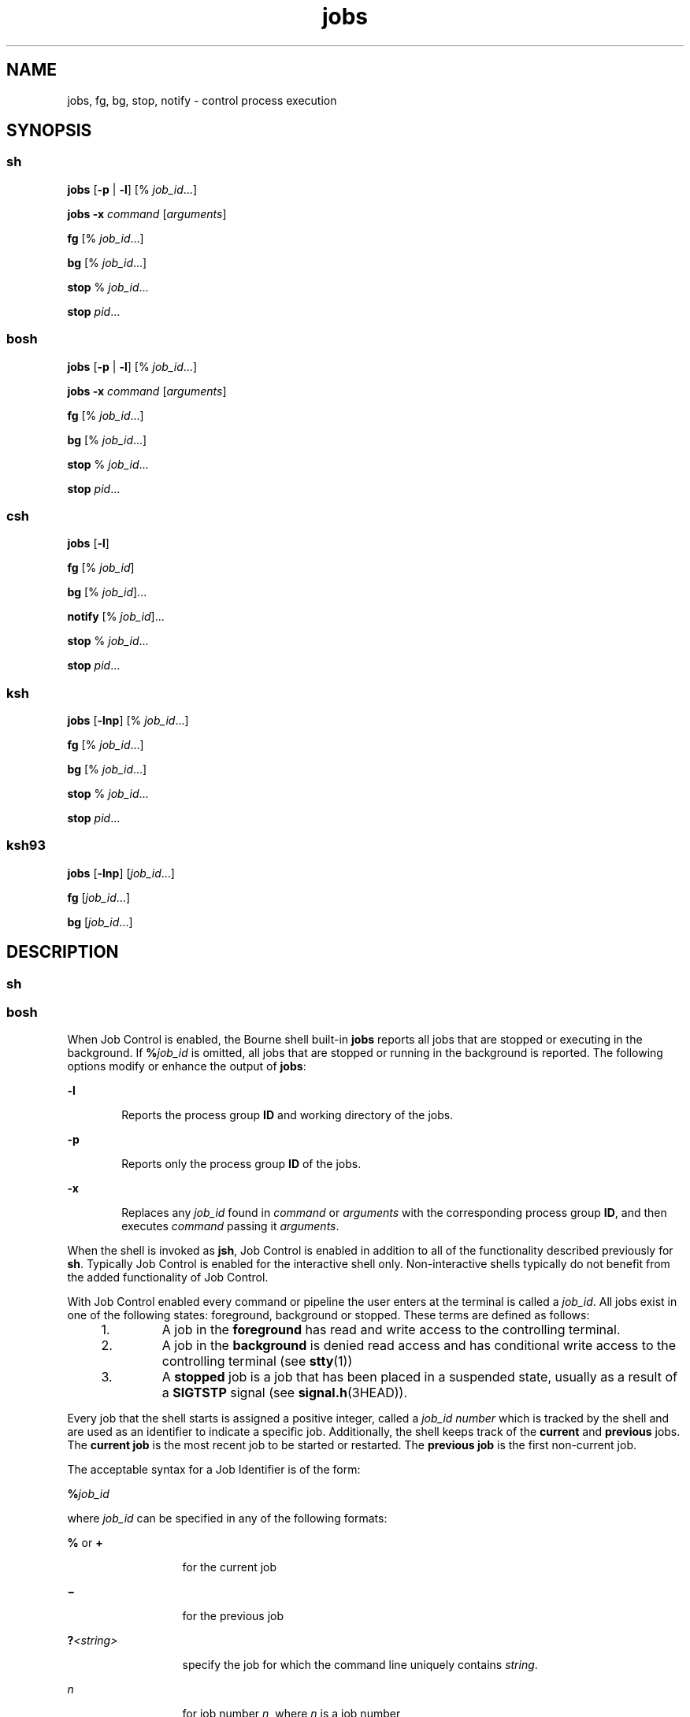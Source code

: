 '\" te
.\" Copyright (c) 2007, Sun Microsystems, Inc. All Rights Reserved
.\" Copyright (c) 2012-2016, J. Schilling
.\" Copyright (c) 2013, Andreas Roehler
.\" Copyright 1989 AT&T
.\" Portions Copyright (c) 1992, X/Open Company Limited All Rights Reserved
.\" Portions Copyright (c) 1982-2007 AT&T Knowledge Ventures
.\"
.\" Sun Microsystems, Inc. gratefully acknowledges The Open Group for
.\" permission to reproduce portions of its copyrighted documentation.
.\" Original documentation from The Open Group can be obtained online
.\" at http://www.opengroup.org/bookstore/.
.\"
.\" The Institute of Electrical and Electronics Engineers and The Open Group,
.\" have given us permission to reprint portions of their documentation.
.\"
.\" In the following statement, the phrase "this text" refers to portions
.\" of the system documentation.
.\"
.\" Portions of this text are reprinted and reproduced in electronic form in
.\" the Sun OS Reference Manual, from IEEE Std 1003.1, 2004 Edition, Standard
.\" for Information Technology -- Portable Operating System Interface (POSIX),
.\" The Open Group Base Specifications Issue 6, Copyright (C) 2001-2004 by the
.\" Institute of Electrical and Electronics Engineers, Inc and The Open Group.
.\" In the event of any discrepancy between these versions and the original
.\" IEEE and The Open Group Standard, the original IEEE and The Open Group
.\" Standard is the referee document.
.\"
.\" The original Standard can be obtained online at
.\" http://www.opengroup.org/unix/online.html.
.\"
.\" This notice shall appear on any product containing this material.
.\"
.\" CDDL HEADER START
.\"
.\" The contents of this file are subject to the terms of the
.\" Common Development and Distribution License ("CDDL"), version 1.0.
.\" You may only use this file in accordance with the terms of version
.\" 1.0 of the CDDL.
.\"
.\" A full copy of the text of the CDDL should have accompanied this
.\" source.  A copy of the CDDL is also available via the Internet at
.\" http://www.opensource.org/licenses/cddl1.txt
.\"
.\" When distributing Covered Code, include this CDDL HEADER in each
.\" file and include the License file at usr/src/OPENSOLARIS.LICENSE.
.\" If applicable, add the following below this CDDL HEADER, with the
.\" fields enclosed by brackets "[]" replaced with your own identifying
.\" information: Portions Copyright [yyyy] [name of copyright owner]
.\"
.\" CDDL HEADER END
.TH jobs 1 "12 Sept 2016" "SunOS 5.11" "User Commands"
.SH NAME
jobs, fg, bg, stop, notify \- control process execution
.SH SYNOPSIS
.SS "sh"
.LP
.nf
\fBjobs\fR [\fB-p\fR | \fB-l\fR] [% \fIjob_id\fR.\|.\|.]
.fi

.LP
.nf
\fBjobs\fR \fB-x\fR \fIcommand\fR [\fIarguments\fR]
.fi

.LP
.nf
\fBfg\fR [% \fIjob_id\fR.\|.\|.]
.fi

.LP
.nf
\fBbg\fR [% \fIjob_id\fR.\|.\|.]
.fi

.LP
.nf
\fBstop\fR % \fIjob_id\fR.\|.\|.
.fi

.LP
.nf
\fBstop\fR \fIpid\fR.\|.\|.
.fi

.SS "bosh"
.LP
.nf
\fBjobs\fR [\fB-p\fR | \fB-l\fR] [% \fIjob_id\fR.\|.\|.]
.fi

.LP
.nf
\fBjobs\fR \fB-x\fR \fIcommand\fR [\fIarguments\fR]
.fi

.LP
.nf
\fBfg\fR [% \fIjob_id\fR.\|.\|.]
.fi

.LP
.nf
\fBbg\fR [% \fIjob_id\fR.\|.\|.]
.fi

.LP
.nf
\fBstop\fR % \fIjob_id\fR.\|.\|.
.fi

.LP
.nf
\fBstop\fR \fIpid\fR.\|.\|.
.fi

.SS "csh"
.LP
.nf
\fBjobs\fR [\fB-l\fR]
.fi

.LP
.nf
\fBfg\fR [% \fIjob_id\fR]
.fi

.LP
.nf
\fBbg\fR [% \fIjob_id\fR].\|.\|.
.fi

.LP
.nf
\fBnotify\fR [% \fIjob_id\fR].\|.\|.
.fi

.LP
.nf
\fBstop\fR % \fIjob_id\fR.\|.\|.
.fi

.LP
.nf
\fBstop\fR \fIpid\fR.\|.\|.
.fi

.SS "ksh"
.LP
.nf
\fBjobs\fR [\fB-lnp\fR] [% \fIjob_id\fR.\|.\|.]
.fi

.LP
.nf
\fBfg\fR [% \fIjob_id\fR.\|.\|.]
.fi

.LP
.nf
\fBbg\fR [% \fIjob_id\fR.\|.\|.]
.fi

.LP
.nf
\fBstop\fR % \fIjob_id\fR.\|.\|.
.fi

.LP
.nf
\fBstop\fR \fIpid\fR.\|.\|.
.fi

.SS "ksh93"
.LP
.nf
\fBjobs\fR [\fB-lnp\fR] [\fIjob_id\fR.\|.\|.]
.fi

.LP
.nf
\fBfg\fR [\fIjob_id\fR.\|.\|.]
.fi

.LP
.nf
\fBbg\fR [\fIjob_id\fR.\|.\|.]
.fi

.SH DESCRIPTION
.ne 5
.SS "sh"
.SS "bosh"
.sp
.LP
When Job Control is enabled, the Bourne shell built-in
.B jobs
reports
all jobs that are stopped or executing in the background. If
.BI % job_id
is omitted, all jobs that are stopped or running in the
background is reported. The following options modify or enhance the output
of
.BR jobs :
.sp
.ne 2
.mk
.na
.B -l
.ad
.RS 6n
.rt
Reports the process group
.B ID
and working directory of the jobs.
.RE

.sp
.ne 2
.mk
.na
.B -p
.ad
.RS 6n
.rt
Reports only the process group
.B ID
of the jobs.
.RE

.sp
.ne 2
.mk
.na
.B -x
.ad
.RS 6n
.rt
Replaces any
.I job_id
found in
.I command
or
.I arguments
with
the corresponding process group
.BR ID ,
and then executes
.IR command
passing it
.IR arguments .
.RE

.sp
.LP
When the shell is invoked as
.BR jsh ,
Job Control is enabled in addition
to all of the functionality described previously for
.BR sh .
Typically Job
Control is enabled for the interactive shell only. Non-interactive shells
typically do not benefit from the added functionality of Job Control.
.sp
.LP
With Job Control enabled every command or pipeline the user enters at the
terminal is called a
.IR job_id .
All jobs exist in one of the following
states: foreground, background or stopped. These terms are defined as
follows:
.RS +4
.TP
1.
A job in the
.B foreground
has read and write access to the controlling
terminal.
.RE
.RS +4
.TP
2.
A job in the
.B background
is denied read access and has conditional
write access to the controlling terminal (see
.BR stty (1))
.RE
.RS +4
.TP
3.
A
.B stopped
job is a job that has been placed in a suspended state,
usually as a result of a
.B SIGTSTP
signal (see
.BR signal.h (3HEAD)).
.RE
.sp
.LP
Every job that the shell starts is assigned a positive integer, called a
.I job_id number
which is tracked by the shell and are used as an
identifier to indicate a specific job. Additionally, the shell keeps track
of the
.B current
and
.B previous
jobs. The
.B "current job"
is the
most recent job to be started or restarted. The
.B "previous job"
is the
first non-current job.
.sp
.LP
The acceptable syntax for a Job Identifier is of the form:
.sp
.LP
.BI % job_id
.sp
.LP
where
.I job_id
can be specified in any of the following formats:
.sp
.ne 2
.mk
.na
.B %
or
.BR +
.ad
.RS 13n
.rt
for the current job
.RE

.sp
.ne 2
.mk
.na
\fB\(mi\fR
.ad
.RS 13n
.rt
for the previous job
.RE

.sp
.ne 2
.mk
.na
.BI ? <string>
.ad
.RS 13n
.rt
specify the job for which the command line uniquely contains
.IR string .
.RE

.sp
.ne 2
.mk
.na
.I n
.ad
.RS 13n
.rt
for job number
.IR n ,
where
.I n
is a job number
.RE

.sp
.ne 2
.mk
.na
.I pref
.ad
.RS 13n
.rt
where
.I pref
is a unique prefix of the command name (for example, if
the command \fBls \(mil name\fR were running in the background, it could be
referred to as
.BR %ls );
.I pref
cannot contain blanks unless it is
quoted.
.RE

.sp
.LP
When Job Control is enabled,
.B fg
resumes the execution of a stopped
job in the foreground, also moves an executing background job into the
foreground. If
.BI % job_id
is omitted the current job is assumed.
.sp
.LP
When Job Control is enabled,
.B bg
resumes the execution of a stopped
job in the background. If
.BI % job_id
is omitted the current job is
assumed.
.sp
.LP
.B stop
stops the execution of a background job(s) by using its
.IR job_id ,
or of any process by using its
.IR pid ;
see
.BR ps (1).
.SS "csh"
.sp
.LP
The C shell built-in,
.BR jobs ,
without an argument, lists the active
jobs under job control.
.sp
.ne 2
.mk
.na
.B -l
.ad
.RS 6n
.rt
List process
.BR ID s,
in addition to the normal information.
.RE

.sp
.LP
The shell associates a numbered
.I job_id
with each command sequence to
keep track of those commands that are running in the background or have been
stopped with
.B TSTP
signals (typically Control-Z). When a command or
command sequence (semicolon-separated list) is started in the background
using the
.B &
metacharacter, the shell displays a line with the job
number in brackets and a list of associated process numbers:
.sp
.LP
.B [1] 1234
.sp
.LP
To see the current list of jobs, use the
.B jobs
built-in command. The
job most recently stopped (or put into the background if none are stopped)
is referred to as the
.B current
job and is indicated with a
.RB ` + '.
The previous job is indicated with a `\fB\(mi\fR\&'; when the current job is
terminated or moved to the foreground, this job takes its place (becomes the
new current job).
.sp
.LP
To manipulate jobs, refer to the
.BR bg ,
.BR fg ,
.BR kill ,
.BR stop ,
and
.B %
built-in commands.
.sp
.LP
A reference to a job begins with a
.RB ` % '.
By itself, the percent sign
refers to the current job.
.sp
.ne 2
.mk
.na
.B "% %+" %%
.ad
.RS 12n
.rt
The current job.
.RE

.sp
.ne 2
.mk
.na
\fB%\(mi\fR
.ad
.RS 12n
.rt
The previous job.
.RE

.sp
.ne 2
.mk
.na
.BI % j
.ad
.RS 12n
.rt
Refer to job
.I j
as in: `\fBkill -9\fR \fB%\fIj\fR'. \fIj\fR
can be a job number, or a string that uniquely specifies the command line by
which it was started;
.RB ` "fg %vi" '
might bring a stopped
.B vi
job to
the foreground, for instance.
.RE

.sp
.ne 2
.mk
.na
.BI %? string
.ad
.RS 12n
.rt
Specify the job for which the command line uniquely contains
.IR string .
.RE

.sp
.LP
A job running in the background stops when it attempts to read from the
terminal. Background jobs can normally produce output, but this can be
suppressed using the
.RB ` "stty tostop" '
command.
.sp
.LP
.B fg
brings the current or specified
.I job_id
into the
foreground.
.sp
.LP
.B bg
runs the current or specified jobs in the background.
.sp
.LP
.B stop
stops the execution of a background job(s) by using its
.IR job_id ,
or of any process by using its
.IR pid ;
see
.BR ps (1).
.sp
.LP
.B notify
notifies the user asynchronously when the status of the
current job or specified jobs changes.
.SS "ksh"
.sp
.LP
.B jobs
displays the status of the jobs that were started in the current
shell environment. When
.B jobs
reports the termination status of a job,
the shell removes its process
.B ID
from the list of those known in the
current shell execution environment.
.sp
.LP
.I job_id
specifies the jobs for which the status is to be displayed. If
no
.I job_id
is specified, the status information for all jobs are
displayed.
.sp
.LP
The following options modify or enhance the output of
.BR jobs :
.sp
.ne 2
.mk
.na
.B -l
.ad
.RS 6n
.rt
(The letter ell.) Provides more information about each job listed. This
information includes the job number, current job, process group
.BR ID ,
state and the command that formed the job.
.RE

.sp
.ne 2
.mk
.na
.B -n
.ad
.RS 6n
.rt
Displays only jobs that have stopped or exited since last notified.
.RE

.sp
.ne 2
.mk
.na
.B -p
.ad
.RS 6n
.rt
Displays only the process
.BR ID s
for the process group leaders of the
selected jobs.
.RE

.sp
.LP
By default,
.B jobs
displays the status of all the stopped jobs, running
background jobs, and all jobs whose status has changed and have not been
reported by the shell.
.sp
.LP
If the
.B monitor
option of the
.B set
command is turned on, an
interactive shell associates a
.B job
with each pipeline. It keeps a
table of current jobs, printed by the
.B jobs
command, and assigns them
small integer numbers. When a job is started asynchronously with
.BR & ,
the shell prints a line which looks like:
.sp
.LP
.B [1] 1234
.sp
.LP
indicating that the job, which was started asynchronously, was job number
.B 1
and had one (top-level) process, whose process id was
.BR 1234 .
.sp
.LP
If you are running a job and wish to do something else you can hit the key
^Z (Control-Z) which sends a
.B STOP
signal to the current job. The shell
then normally indicates that the job has been "\fBStopped\fR" (see
.B OUTPUT
below), and print another prompt. You can then manipulate the
state of this job, putting it in the background with the
.B bg
command,
or run some other commands and then eventually bring the job back into the
foreground with the foreground command
.BR fg .
A ^Z takes effect
immediately and is like an interrupt, in that pending output and unread
input are discarded when it is typed.
.sp
.LP
There are several ways to refer to jobs in the shell. A job can be referred
to by the process id of any process of the job or by one of the following:
.sp
.ne 2
.mk
.na
.BI % number
.ad
.RS 12n
.rt
The job with the specified number.
.RE

.sp
.ne 2
.mk
.na
.BI % string
.ad
.RS 12n
.rt
Any job whose command line begins with
.IR string ;
works only in the
interactive mode when the history file is active.
.RE

.sp
.ne 2
.mk
.na
.BI %? string
.ad
.RS 12n
.rt
Any job whose command line contains
.IR string ;
works only in the
interactive mode when the history file is active.
.RE

.sp
.ne 2
.mk
.na
.B %%
.ad
.RS 12n
.rt
Current job.
.RE

.sp
.ne 2
.mk
.na
.B %+
.ad
.RS 12n
.rt
Equivalent to
.BR %% .
.RE

.sp
.ne 2
.mk
.na
\fB%\(mi\fR
.ad
.RS 12n
.rt
Previous job.
.RE

.sp
.LP
The shell learns immediately whenever a process changes state. It normally
informs you whenever a job becomes blocked so that no further progress is
possible, but only just before it prints a prompt. This is done so that it
does not otherwise disturb your work. When the monitor mode is on, each
background job that completes triggers any trap set for
.BR CHLD .
When you
try to leave the shell while jobs are running or stopped, you are warned
that `You have stopped (running) jobs.' You can use the
.B jobs
command
to see what they are. If you do this or immediately try to exit again, the
shell does not warn you a second time, and the stopped jobs are
terminated.
.sp
.LP
.B fg
moves a background job from the current environment into the
foreground. Using
.B fg
to place a job in the foreground removes its
process
.B ID
from the list of those known in the current shell execution
environment. The
.B fg
command is available only on systems that support
job control. If
.I job_id
is not specified, the current job is brought
into the foreground.
.sp
.LP
.B bg
resumes suspended jobs from the current environment by running
them as background jobs. If the job specified by
.I job_id
is already a
running background job,
.B bg
has no effect and exits successfully. Using
.B bg
to place a job into the background causes its process
.B ID
to
become `known in the current shell execution environment, as if it had been
started as an asynchronous list. The
.B bg
command is available only on
systems that support job control. If
.I job_id
is not specified, the
current job is placed in the background.
.sp
.LP
.B stop
stops the execution of a background job(s) by using its
.IR job_id ,
or of any process by using its
.IR pid .
See
.BR ps (1).
.SS "ksh93"
.sp
.LP
.B jobs
displays information about specified jobs that were started by
the current shell environment on standard output. The information contains
the job number enclosed in \fB[.\|.\|.]\fR, the status, and the command line
that started the job.
.sp
.LP
If
.I job_id
is omitted,
.B jobs
displays the status of all stopped
jobs, background jobs, and all jobs whose status has changed since last
reported by the shell.
.sp
.LP
When
.B jobs
reports the termination status of a job, the shell removes
the job from the list of known jobs in the current shell environment.
.sp
.LP
The following options modify or enhances the output of
.BR jobs :
.sp
.ne 2
.mk
.na
.B -l
.ad
.RS 6n
.rt
Displays process IDs after the job number in addition to the usual
information.
.RE

.sp
.ne 2
.mk
.na
.B -n
.ad
.RS 6n
.rt
Displays only the jobs whose status has changed since the last prompt was
displayed.
.RE

.sp
.ne 2
.mk
.na
.B -p
.ad
.RS 6n
.rt
Displays the process group leader IDs for the specified jobs.
.RE

.sp
.LP
.I job_id
can be specified to
.BR jobs ,
.BR fg ,
and
.B bg
as one
of the following:
.sp
.ne 2
.mk
.na
.I number
.ad
.RS 12n
.rt
The process id of
.BR job .
.RE

.sp
.ne 2
.mk
.na
.BI - number
.ad
.RS 12n
.rt
The process group id of
.BR job .
.RE

.sp
.ne 2
.mk
.na
.BI % number
.ad
.RS 12n
.rt
The job number.
.RE

.sp
.ne 2
.mk
.na
.BI % string
.ad
.RS 12n
.rt
The job whose name begins with
.IR string .
.RE

.sp
.ne 2
.mk
.na
.BI %? string
.ad
.RS 12n
.rt
The job whose name contains
.IR string .
.RE

.sp
.ne 2
.mk
.na
.B %+
.ad
.br
.na
.B %%
.ad
.RS 12n
.rt
The current job.
.RE

.sp
.ne 2
.mk
.na
.B %-
.ad
.RS 12n
.rt
The previous job.
.RE

.sp
.LP
.B fg
places the specified jobs into the foreground in sequence and
sends a
.B CONT
signal to start each running. If
.I job_id
is omitted,
the most recently started or stopped background job is moved to the
foreground.
.sp
.LP
.B bg
places the specified jobs into the background and sends a
.B CONT
signal to start them running. If
.I job_id
is omitted, the
most recently started or stopped background job is resumed or continued in
the background.
.SH OUTPUT
.sp
.LP
If the
.B -p
option is specified, the output consists of one line for
each process
.BR ID :
.sp
.LP
\fB"%d\en",\fR \fI"process ID"\fR
.sp
.LP
Otherwise, if the
.B -l
option is not specified, the output is a series
of lines of the form:
.sp
.LP
\fB"[%d] %c %s %s\en"\fR, \fIjob-number\fR, \fIcurrent\fR, \fIstate\fR,
.I command
.sp
.LP
where the fields are as follows:
.sp
.ne 2
.mk
.na
.I current
.ad
.RS 14n
.rt
The character
.B +
identifies the job that would be used as a default
for the
.BR fg " or "
.B bg
commands. This job can also be specified using
the
.I job_id
.B %+
or
.B %%
\fB\&.\fR The character \fB\(mi\fR
identifies the job that would become the default if the current default job
were to exit; this job can also be specified using the
.I job_id
\fB%\(mi\fR \fB\&.\fR For other jobs, this field is a space character. At
most, one job can be identified with
.B +
and at most one job can be
identified with \fB\(mi\fR\&. If there is any suspended job, then the
current job is a suspended job. If there are at least two suspended jobs,
then the previous job is also a suspended job.
.RE

.sp
.ne 2
.mk
.na
.I job-number
.ad
.RS 14n
.rt
A number that can be used to identify the process group to the
.BR wait ,
.BR fg ,
.B bg,
and
.B kill
utilities. Using these utilities, the job
can be identified by prefixing the job number with
.BR % .
.RE

.sp
.ne 2
.mk
.na
.I state
.ad
.RS 14n
.rt
One of the following strings in the POSIX Locale:
.sp
.ne 2
.mk
.na
.B Running
.ad
.RS 20n
.rt
Indicates that the job has not been suspended by a signal and has not
exited.
.RE

.sp
.ne 2
.mk
.na
.B Done
.ad
.RS 20n
.rt
Indicates that the job completed and returned exit status zero.
.RE

.sp
.ne 2
.mk
.na
\fBDone\fR(\fIcode\fR)\fR
.ad
.RS 20n
.rt
Indicates that the job completed normally and that it exited with the
specified
.B non-zero
exit status,
.IR code ,
expressed as a decimal
number.
.RE

.sp
.ne 2
.mk
.na
.B Stopped
.ad
.RS 20n
.rt
Indicates that the job was stopped.
.RE

.sp
.ne 2
.mk
.na
.B Stopped(SIGTSTP)
.ad
.RS 20n
.rt
Indicates that the job was suspended by the
.B SIGTSTP
signal.
.RE

.sp
.ne 2
.mk
.na
.B Stopped(SIGSTOP)
.ad
.RS 20n
.rt
Indicates that the job was suspended by the
.B SIGSTOP
signal.
.RE

.sp
.ne 2
.mk
.na
.B Stopped(SIGTTIN)
.ad
.RS 20n
.rt
Indicates that the job was suspended by the
.B SIGTTIN
signal.
.RE

.sp
.ne 2
.mk
.na
.B Stopped(SIGTTOU)
.ad
.RS 20n
.rt
Indicates that the job was suspended by the
.B SIGTTOU
signal.
.RE

The implementation can substitute the string
.B Suspended
in place of
.BR Stopped .
If the job was terminated by a signal, the format of
.B state
is unspecified, but it is visibly distinct from all of the other
.B state
formats shown here and indicates the name or description of the
signal causing the termination.
.RE

.sp
.ne 2
.mk
.na
.I command
.ad
.RS 14n
.rt
The associated command that was specified to the shell.
.RE

.sp
.LP
If the
.B -l
option is specified, a field containing the process group
.B ID
is inserted before the
.B state
field. Also, more processes in a
process group can be output on separate lines, using only the process
.B ID
and
.B command
fields.
.SH ENVIRONMENT VARIABLES
.sp
.LP
See
.BR environ (5)
for descriptions of the following environment
variables that affect the execution of
.BR jobs ,
.BR fg ,
and
.BR bg :
.BR LANG ,
.BR LC_ALL ,
.BR LC_CTYPE ,
.BR LC_MESSAGES ,
and
.BR NLSPATH .
.SH EXIT STATUS
.SS "sh, bosh, csh, ksh"
.sp
.LP
The following exit values are returned for
.BR jobs ,
.BR fg ,
and
.BR bg :
.sp
.ne 2
.mk
.na
.B 0
.ad
.RS 6n
.rt
Successful completion.
.RE

.sp
.ne 2
.mk
.na
.B >0
.ad
.RS 6n
.rt
An error occurred.
.RE

.SS "ksh93"
.sp
.LP
The following exit values are returned for
.BR jobs :
.sp
.ne 2
.mk
.na
.B 0
.ad
.RS 6n
.rt
The information for each job is written to standard output.
.RE

.sp
.ne 2
.mk
.na
.B >0
.ad
.RS 6n
.rt
One or more jobs does not exist.
.RE

.sp
.LP
The following exit values are returned for
.BR fg :
.sp
.ne 2
.mk
.na
.B exit status of last job
.ad
.RS 27n
.rt
One or more jobs has been brought into the foreground.
.RE

.sp
.ne 2
.mk
.na
.B non-zero
.ad
.RS 27n
.rt
One or more jobs does not exist or has completed.
.RE

.sp
.LP
The following exit values are returned for
.BR bg :
.sp
.ne 2
.mk
.na
.B 0
.ad
.RS 6n
.rt
All background jobs are started.
.RE

.sp
.ne 2
.mk
.na
.B >0
.ad
.RS 6n
.rt
One more jobs does not exist or there are no background jobs.
.RE

.SH ATTRIBUTES
.sp
.LP
See
.BR attributes (5)
for descriptions of the following attributes:
.SS "bosh, csh, sh, ksh"
.sp

.sp
.TS
tab() box;
cw(2.75i) |cw(2.75i)
lw(2.75i) |lw(2.75i)
.
ATTRIBUTE TYPEATTRIBUTE VALUE
_
AvailabilitySUNWcsu
_
Interface StabilityCommitted
_
StandardSee \fBstandards\fR(5).
.TE

.SS "ksh93"
.sp

.sp
.TS
tab() box;
cw(2.75i) |cw(2.75i)
lw(2.75i) |lw(2.75i)
.
ATTRIBUTE TYPEATTRIBUTE VALUE
_
AvailabilitySUNWcsu
_
Interface StabilityUncommitted
.TE

.SH SEE ALSO
.sp
.LP
.BR bosh (1),
.BR csh (1),
.BR kill (1),
.BR ksh (1),
.BR ksh93 (1),
.BR ps (1),
.BR sh (1),
.BR stop (1),
.BR shell_builtins (1),
.BR stty (1),
.BR wait (1),
.BR signal.h (3HEAD),
.BR attributes (5),
.BR environ (5),
.BR standards (5)
